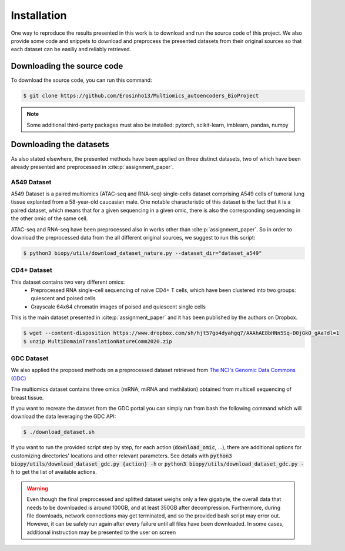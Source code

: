 ************
Installation
************

One way to reproduce the results presented in this work is to download and run the source code of this project.
We also provide some code and snippets to download and preprocess the presented datasets from their 
original sources so that each dataset can be easiliy and reliably retrieved.


Downloading the source code
===========================

To download the source code, you can run this command:

.. code:: console

    $ git clone https://github.com/Erosinho13/Multiomics_autoencoders_BioProject


.. note::

    Some additional third-party packages must also be installed:
    pytorch, scikit-learn, imblearn, pandas, numpy

	
Downloading the datasets
========================

As also stated elsewhere, the presented methods have been applied on three distinct datasets, two of which
have been already presented and preprocessed in :cite:p:`assignment_paper`.

A549 Dataset
------------

A549 Dataset is a paired multiomics (ATAC-seq and RNA-seq) single-cells dataset comprising A549 cells
of tumoral lung tissue explanted from a 58-year-old caucasian male.
One notable characteristic of this dataset is the fact that it is a paired dataset, which means that
for a given sequencing in a given omic, there is also the corresponding sequencing in the other omic
of the same cell.

ATAC-seq and RNA-seq have been preprocessed also in works other than :cite:p:`assignment_paper`.
So in order to download the preprocessed data from the all different original sources, we suggest
to run this script:

.. code:: console

    $ python3 biopy/utils/download_dataset_nature.py --dataset_dir="dataset_a549"


CD4+ Dataset
------------

This dataset contains two very different omics:
 * Preprocessed RNA single-cell sequencing of naive CD4+ T cells, which have been clustered into two groups: quiescent and poised cells
 * Grayscale 64x64 chromatin images of poised and quiescent single cells
 
This is the main dataset presented in :cite:p:`assignment_paper` and it has been published by the authors on Dropbox.

.. code:: console

    $ wget --content-disposition https://www.dropbox.com/sh/hjt57go4dyahgq7/AAAhAE8bHNn5Sq-D0jGkO_gAa?dl=1
    $ unzip MultiDomainTranslationNatureComm2020.zip
	
GDC Dataset
-----------

We also applied the proposed methods on a preprocessed dataset retrieved from
`The NCI's Genomic Data Commons (GDC) <https://gdc.cancer.gov/>`_

The multiomics dataset contains three omics (mRNA, miRNA and methilation) obtained from 
multicell sequencing of breast tissue.

If you want to recreate the dataset from the GDC portal you can simply run from bash the following command
which will download the data leveraging the GDC API:

.. code:: console

    $ ./download_dataset.sh

If you want to run the provided script step by step, for each action (:code:`download_omic`, ...), there are additional options for customizing directories' locations and other relevant parameters.
See details with :code:`python3 biopy/utils/download_dataset_gdc.py {action} -h` or :code:`python3 biopy/utils/download_dataset_gdc.py -h` to get the list of available actions.

.. warning::
    Even though the final preprocessed and splitted dataset weighs only a few gigabyte,
    the overall data that needs to be downloaded is around 100GB, and at least 350GB after decompression.
    Furthermore, during file downloads, network connections may get terminated, and so the provided
    bash script may error out. However, it can be safely run again after every failure until all files
    have been downloaded. In some cases, additional instruction may be presented to the user on screen
	

	

